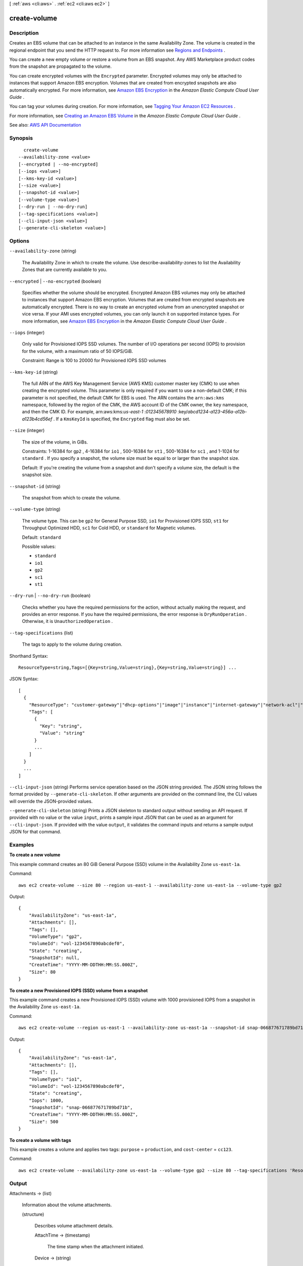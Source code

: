 [ :ref:`aws <cli:aws>` . :ref:`ec2 <cli:aws ec2>` ]

.. _cli:aws ec2 create-volume:


*************
create-volume
*************



===========
Description
===========



Creates an EBS volume that can be attached to an instance in the same Availability Zone. The volume is created in the regional endpoint that you send the HTTP request to. For more information see `Regions and Endpoints <http://docs.aws.amazon.com/general/latest/gr/rande.html>`_ .

 

You can create a new empty volume or restore a volume from an EBS snapshot. Any AWS Marketplace product codes from the snapshot are propagated to the volume.

 

You can create encrypted volumes with the ``Encrypted`` parameter. Encrypted volumes may only be attached to instances that support Amazon EBS encryption. Volumes that are created from encrypted snapshots are also automatically encrypted. For more information, see `Amazon EBS Encryption <http://docs.aws.amazon.com/AWSEC2/latest/UserGuide/EBSEncryption.html>`_ in the *Amazon Elastic Compute Cloud User Guide* .

 

You can tag your volumes during creation. For more information, see `Tagging Your Amazon EC2 Resources <http://docs.aws.amazon.com/AWSEC2/latest/UserGuide/Using_Tags.html>`_ .

 

For more information, see `Creating an Amazon EBS Volume <http://docs.aws.amazon.com/AWSEC2/latest/UserGuide/ebs-creating-volume.html>`_ in the *Amazon Elastic Compute Cloud User Guide* .



See also: `AWS API Documentation <https://docs.aws.amazon.com/goto/WebAPI/ec2-2016-11-15/CreateVolume>`_


========
Synopsis
========

::

    create-volume
  --availability-zone <value>
  [--encrypted | --no-encrypted]
  [--iops <value>]
  [--kms-key-id <value>]
  [--size <value>]
  [--snapshot-id <value>]
  [--volume-type <value>]
  [--dry-run | --no-dry-run]
  [--tag-specifications <value>]
  [--cli-input-json <value>]
  [--generate-cli-skeleton <value>]




=======
Options
=======

``--availability-zone`` (string)


  The Availability Zone in which to create the volume. Use  describe-availability-zones to list the Availability Zones that are currently available to you.

  

``--encrypted`` | ``--no-encrypted`` (boolean)


  Specifies whether the volume should be encrypted. Encrypted Amazon EBS volumes may only be attached to instances that support Amazon EBS encryption. Volumes that are created from encrypted snapshots are automatically encrypted. There is no way to create an encrypted volume from an unencrypted snapshot or vice versa. If your AMI uses encrypted volumes, you can only launch it on supported instance types. For more information, see `Amazon EBS Encryption <http://docs.aws.amazon.com/AWSEC2/latest/UserGuide/EBSEncryption.html>`_ in the *Amazon Elastic Compute Cloud User Guide* .

  

``--iops`` (integer)


  Only valid for Provisioned IOPS SSD volumes. The number of I/O operations per second (IOPS) to provision for the volume, with a maximum ratio of 50 IOPS/GiB.

   

  Constraint: Range is 100 to 20000 for Provisioned IOPS SSD volumes 

  

``--kms-key-id`` (string)


  The full ARN of the AWS Key Management Service (AWS KMS) customer master key (CMK) to use when creating the encrypted volume. This parameter is only required if you want to use a non-default CMK; if this parameter is not specified, the default CMK for EBS is used. The ARN contains the ``arn:aws:kms`` namespace, followed by the region of the CMK, the AWS account ID of the CMK owner, the ``key`` namespace, and then the CMK ID. For example, arn:aws:kms:*us-east-1* :*012345678910* :key/*abcd1234-a123-456a-a12b-a123b4cd56ef* . If a ``KmsKeyId`` is specified, the ``Encrypted`` flag must also be set.

  

``--size`` (integer)


  The size of the volume, in GiBs.

   

  Constraints: 1-16384 for ``gp2`` , 4-16384 for ``io1`` , 500-16384 for ``st1`` , 500-16384 for ``sc1`` , and 1-1024 for ``standard`` . If you specify a snapshot, the volume size must be equal to or larger than the snapshot size.

   

  Default: If you're creating the volume from a snapshot and don't specify a volume size, the default is the snapshot size.

  

``--snapshot-id`` (string)


  The snapshot from which to create the volume.

  

``--volume-type`` (string)


  The volume type. This can be ``gp2`` for General Purpose SSD, ``io1`` for Provisioned IOPS SSD, ``st1`` for Throughput Optimized HDD, ``sc1`` for Cold HDD, or ``standard`` for Magnetic volumes.

   

  Default: ``standard``  

  

  Possible values:

  
  *   ``standard``

  
  *   ``io1``

  
  *   ``gp2``

  
  *   ``sc1``

  
  *   ``st1``

  

  

``--dry-run`` | ``--no-dry-run`` (boolean)


  Checks whether you have the required permissions for the action, without actually making the request, and provides an error response. If you have the required permissions, the error response is ``DryRunOperation`` . Otherwise, it is ``UnauthorizedOperation`` .

  

``--tag-specifications`` (list)


  The tags to apply to the volume during creation.

  



Shorthand Syntax::

    ResourceType=string,Tags=[{Key=string,Value=string},{Key=string,Value=string}] ...




JSON Syntax::

  [
    {
      "ResourceType": "customer-gateway"|"dhcp-options"|"image"|"instance"|"internet-gateway"|"network-acl"|"network-interface"|"reserved-instances"|"route-table"|"snapshot"|"spot-instances-request"|"subnet"|"security-group"|"volume"|"vpc"|"vpn-connection"|"vpn-gateway",
      "Tags": [
        {
          "Key": "string",
          "Value": "string"
        }
        ...
      ]
    }
    ...
  ]



``--cli-input-json`` (string)
Performs service operation based on the JSON string provided. The JSON string follows the format provided by ``--generate-cli-skeleton``. If other arguments are provided on the command line, the CLI values will override the JSON-provided values.

``--generate-cli-skeleton`` (string)
Prints a JSON skeleton to standard output without sending an API request. If provided with no value or the value ``input``, prints a sample input JSON that can be used as an argument for ``--cli-input-json``. If provided with the value ``output``, it validates the command inputs and returns a sample output JSON for that command.



========
Examples
========

**To create a new volume**

This example command creates an 80 GiB General Purpose (SSD) volume in the Availability Zone ``us-east-1a``.

Command::

  aws ec2 create-volume --size 80 --region us-east-1 --availability-zone us-east-1a --volume-type gp2

Output::

   {
       "AvailabilityZone": "us-east-1a",
       "Attachments": [],
       "Tags": [],
       "VolumeType": "gp2",
       "VolumeId": "vol-1234567890abcdef0",
       "State": "creating",
       "SnapshotId": null,
       "CreateTime": "YYYY-MM-DDTHH:MM:SS.000Z",
       "Size": 80
   }

**To create a new Provisioned IOPS (SSD) volume from a snapshot**

This example command creates a new Provisioned IOPS (SSD) volume with 1000 provisioned IOPS from a snapshot in the Availability Zone ``us-east-1a``.

Command::

  aws ec2 create-volume --region us-east-1 --availability-zone us-east-1a --snapshot-id snap-066877671789bd71b --volume-type io1 --iops 1000

Output::

   {
       "AvailabilityZone": "us-east-1a",
       "Attachments": [],
       "Tags": [],
       "VolumeType": "io1",
       "VolumeId": "vol-1234567890abcdef0",
       "State": "creating",
       "Iops": 1000,
       "SnapshotId": "snap-066877671789bd71b",
       "CreateTime": "YYYY-MM-DDTHH:MM:SS.000Z",
       "Size": 500
   }

**To create a volume with tags**

This example creates a volume and applies two tags: ``purpose`` = ``production``, and ``cost-center`` = ``cc123``.

Command::

  aws ec2 create-volume --availability-zone us-east-1a --volume-type gp2 --size 80 --tag-specifications 'ResourceType=volume,Tags=[{Key=purpose,Value=production},{Key=cost-center,Value=cc123}]'

======
Output
======

Attachments -> (list)

  

  Information about the volume attachments.

  

  (structure)

    

    Describes volume attachment details.

    

    AttachTime -> (timestamp)

      

      The time stamp when the attachment initiated.

      

      

    Device -> (string)

      

      The device name.

      

      

    InstanceId -> (string)

      

      The ID of the instance.

      

      

    State -> (string)

      

      The attachment state of the volume.

      

      

    VolumeId -> (string)

      

      The ID of the volume.

      

      

    DeleteOnTermination -> (boolean)

      

      Indicates whether the EBS volume is deleted on instance termination.

      

      

    

  

AvailabilityZone -> (string)

  

  The Availability Zone for the volume.

  

  

CreateTime -> (timestamp)

  

  The time stamp when volume creation was initiated.

  

  

Encrypted -> (boolean)

  

  Indicates whether the volume will be encrypted.

  

  

KmsKeyId -> (string)

  

  The full ARN of the AWS Key Management Service (AWS KMS) customer master key (CMK) that was used to protect the volume encryption key for the volume.

  

  

Size -> (integer)

  

  The size of the volume, in GiBs.

  

  

SnapshotId -> (string)

  

  The snapshot from which the volume was created, if applicable.

  

  

State -> (string)

  

  The volume state.

  

  

VolumeId -> (string)

  

  The ID of the volume.

  

  

Iops -> (integer)

  

  The number of I/O operations per second (IOPS) that the volume supports. For Provisioned IOPS SSD volumes, this represents the number of IOPS that are provisioned for the volume. For General Purpose SSD volumes, this represents the baseline performance of the volume and the rate at which the volume accumulates I/O credits for bursting. For more information on General Purpose SSD baseline performance, I/O credits, and bursting, see `Amazon EBS Volume Types <http://docs.aws.amazon.com/AWSEC2/latest/UserGuide/EBSVolumeTypes.html>`_ in the *Amazon Elastic Compute Cloud User Guide* .

   

  Constraint: Range is 100-20000 IOPS for io1 volumes and 100-10000 IOPS for ``gp2`` volumes.

   

  Condition: This parameter is required for requests to create ``io1`` volumes; it is not used in requests to create ``gp2`` , ``st1`` , ``sc1`` , or ``standard`` volumes.

  

  

Tags -> (list)

  

  Any tags assigned to the volume.

  

  (structure)

    

    Describes a tag.

    

    Key -> (string)

      

      The key of the tag.

       

      Constraints: Tag keys are case-sensitive and accept a maximum of 127 Unicode characters. May not begin with ``aws:``  

      

      

    Value -> (string)

      

      The value of the tag.

       

      Constraints: Tag values are case-sensitive and accept a maximum of 255 Unicode characters.

      

      

    

  

VolumeType -> (string)

  

  The volume type. This can be ``gp2`` for General Purpose SSD, ``io1`` for Provisioned IOPS SSD, ``st1`` for Throughput Optimized HDD, ``sc1`` for Cold HDD, or ``standard`` for Magnetic volumes.

  

  

